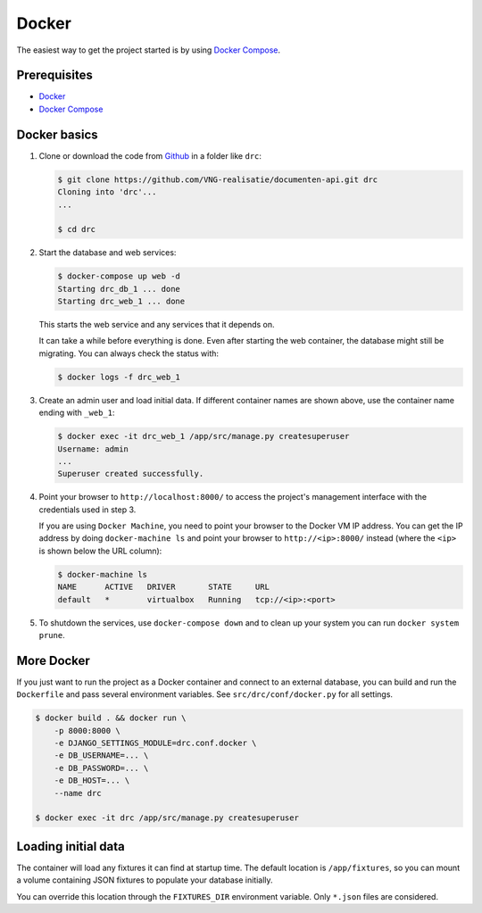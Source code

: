 Docker
======

The easiest way to get the project started is by using `Docker Compose`_.

Prerequisites
-------------

* `Docker`_
* `Docker Compose`_


Docker basics
-------------


1. Clone or download the code from `Github`_ in a folder like
   ``drc``:

   .. code-block:: bash

       $ git clone https://github.com/VNG-realisatie/documenten-api.git drc
       Cloning into 'drc'...
       ...

       $ cd drc

2. Start the database and web services:

   .. code-block:: bash

       $ docker-compose up web -d
       Starting drc_db_1 ... done
       Starting drc_web_1 ... done

   This starts the web service and any services that it depends on.

   It can take a while before everything is done. Even after starting the web
   container, the database might still be migrating. You can always check the
   status with:

   .. code-block:: bash

       $ docker logs -f drc_web_1


3. Create an admin user and load initial data. If different container names
   are shown above, use the container name ending with ``_web_1``:

   .. code-block:: bash

       $ docker exec -it drc_web_1 /app/src/manage.py createsuperuser
       Username: admin
       ...
       Superuser created successfully.

4. Point your browser to ``http://localhost:8000/`` to access the project's
   management interface with the credentials used in step 3.

   If you are using ``Docker Machine``, you need to point your browser to the
   Docker VM IP address. You can get the IP address by doing
   ``docker-machine ls`` and point your browser to
   ``http://<ip>:8000/`` instead (where the ``<ip>`` is shown below the URL
   column):

   .. code-block:: bash

       $ docker-machine ls
       NAME      ACTIVE   DRIVER       STATE     URL
       default   *        virtualbox   Running   tcp://<ip>:<port>

5. To shutdown the services, use ``docker-compose down`` and to clean up your
   system you can run ``docker system prune``.


More Docker
-----------

If you just want to run the project as a Docker container and connect to an
external database, you can build and run the ``Dockerfile`` and pass several
environment variables. See ``src/drc/conf/docker.py`` for
all settings.

.. code-block:: bash

    $ docker build . && docker run \
        -p 8000:8000 \
        -e DJANGO_SETTINGS_MODULE=drc.conf.docker \
        -e DB_USERNAME=... \
        -e DB_PASSWORD=... \
        -e DB_HOST=... \
        --name drc

    $ docker exec -it drc /app/src/manage.py createsuperuser

Loading initial data
--------------------

The container will load any fixtures it can find at startup time. The default
location is ``/app/fixtures``, so you can mount a volume containing JSON
fixtures to populate your database initially.

You can override this location through the ``FIXTURES_DIR`` environment
variable. Only ``*.json`` files are considered.

.. _Github: https://github.com/VNG-realisatie/documenten-api
.. _Docker: https://docs.docker.com/install/
.. _Docker Compose: https://docs.docker.com/compose/install/

